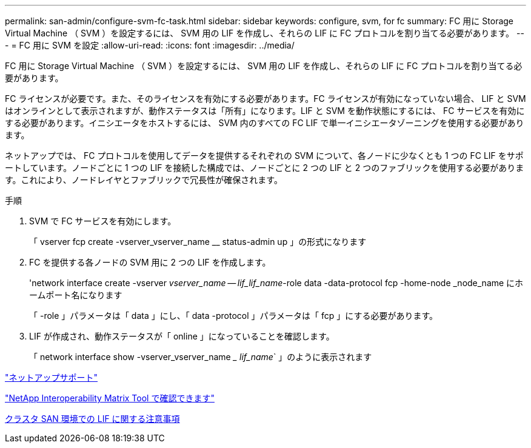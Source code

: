 ---
permalink: san-admin/configure-svm-fc-task.html 
sidebar: sidebar 
keywords: configure, svm, for fc 
summary: FC 用に Storage Virtual Machine （ SVM ）を設定するには、 SVM 用の LIF を作成し、それらの LIF に FC プロトコルを割り当てる必要があります。 
---
= FC 用に SVM を設定
:allow-uri-read: 
:icons: font
:imagesdir: ../media/


[role="lead"]
FC 用に Storage Virtual Machine （ SVM ）を設定するには、 SVM 用の LIF を作成し、それらの LIF に FC プロトコルを割り当てる必要があります。

FC ライセンスが必要です。また、そのライセンスを有効にする必要があります。FC ライセンスが有効になっていない場合、 LIF と SVM はオンラインとして表示されますが、動作ステータスは「所有」になります。LIF と SVM を動作状態にするには、 FC サービスを有効にする必要があります。イニシエータをホストするには、 SVM 内のすべての FC LIF で単一イニシエータゾーニングを使用する必要があります。

ネットアップでは、 FC プロトコルを使用してデータを提供するそれぞれの SVM について、各ノードに少なくとも 1 つの FC LIF をサポートしています。ノードごとに 1 つの LIF を接続した構成では、ノードごとに 2 つの LIF と 2 つのファブリックを使用する必要があります。これにより、ノードレイヤとファブリックで冗長性が確保されます。

.手順
. SVM で FC サービスを有効にします。
+
「 vserver fcp create -vserver_vserver_name __ status-admin up 」の形式になります

. FC を提供する各ノードの SVM 用に 2 つの LIF を作成します。
+
'network interface create -vserver _vserver_name -- lif_lif_name_-role data -data-protocol fcp -home-node _node_name にホームポート名になります

+
「 -role 」パラメータは「 data 」にし、「 data -protocol 」パラメータは「 fcp 」にする必要があります。

. LIF が作成され、動作ステータスが「 online 」になっていることを確認します。
+
「 network interface show -vserver_vserver_name __ lif_name_` 」のように表示されます



https://mysupport.netapp.com/site/global/dashboard["ネットアップサポート"]

https://mysupport.netapp.com/matrix["NetApp Interoperability Matrix Tool で確認できます"^]

xref:life-cluster-concept.adoc[クラスタ SAN 環境での LIF に関する注意事項]

